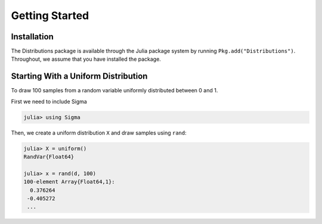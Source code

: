Getting Started
===============

Installation
------------
The Distributions package is available through the Julia package system by running ``Pkg.add("Distributions")``. Throughout, we assume that you have installed the package.

Starting With a Uniform Distribution
-------------------------------------
To draw 100 samples from a random variable uniformly distributed between 0 and 1.

First we need to include Sigma

.. code-block:: julia

    julia> using Sigma

Then, we create a uniform distribution ``X`` and draw samples using ``rand``:

.. code-block:: julia

    julia> X = uniform()
    RandVar{Float64}

    julia> x = rand(d, 100)
    100-element Array{Float64,1}:
      0.376264
     -0.405272
     ...